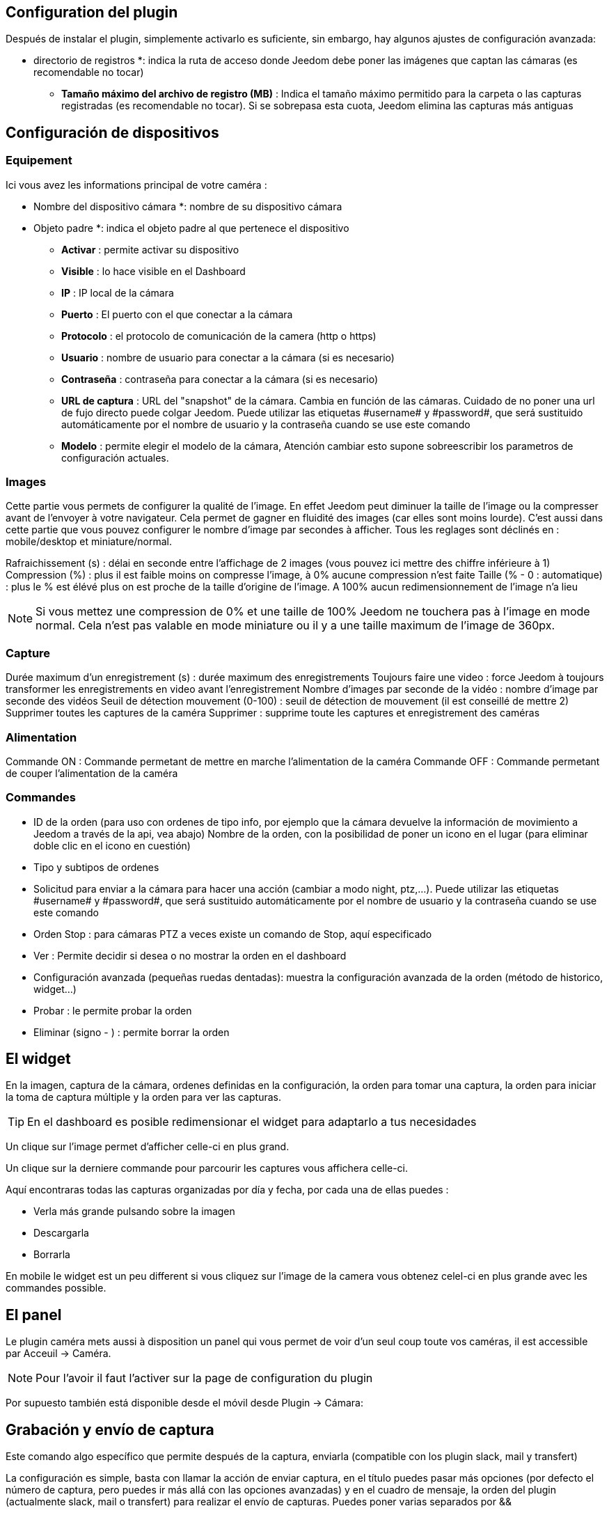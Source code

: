 == Configuration del plugin

Después de instalar el plugin, simplemente activarlo es suficiente, sin embargo, hay algunos ajustes de configuración avanzada: 

** directorio de registros *: indica la ruta de acceso donde Jeedom debe poner las imágenes que captan las cámaras (es recomendable no tocar)
* *Tamaño máximo del archivo de registro (MB)* : Indica el tamaño máximo permitido para la carpeta o las capturas registradas (es recomendable no tocar). Si se sobrepasa esta cuota, Jeedom elimina las capturas más antiguas

== Configuración de dispositivos

=== Equipement

Ici vous avez les informations principal de votre caméra :

** Nombre del dispositivo cámara *: nombre de su dispositivo cámara
** Objeto padre *: indica el objeto padre al que pertenece el dispositivo
* *Activar* : permite activar su dispositivo
* *Visible* : lo hace visible en el Dashboard
* *IP* : IP local de la cámara
* *Puerto* : El puerto con el que conectar a la cámara
* *Protocolo* : el protocolo de comunicación de la camera (http o https)
* *Usuario* : nombre de usuario para conectar a la cámara (si es necesario)
* *Contraseña* : contraseña para conectar a la cámara (si es necesario) 
* *URL de captura* : URL del "snapshot" de la cámara. Cambia en función de las cámaras. Cuidado de no poner una url de fujo directo puede colgar Jeedom. Puede utilizar las etiquetas \#username# y \#password#, que será sustituido automáticamente por el nombre de usuario y la contraseña cuando se use este comando
* *Modelo* : permite elegir el modelo de la cámara, Atención cambiar esto supone sobreescribir  los parametros de configuración actuales.

=== Images

Cette partie vous permets de configurer la qualité de l'image. En effet Jeedom peut diminuer la taille de l'image ou la compresser avant de l'envoyer à votre navigateur. Cela permet de gagner en fluidité des images (car elles sont moins lourde). C'est aussi dans cette partie que vous pouvez configurer le nombre d'image par secondes à afficher. 
Tous les reglages sont déclinés en : mobile/desktop et miniature/normal.

Rafraichissement (s) : délai en seconde entre l'affichage de 2 images (vous pouvez ici mettre des chiffre inférieure à 1)
Compression (%) : plus il est faible moins on compresse l'image, à 0% aucune compression n'est faite
Taille (% - 0 : automatique) : plus le % est élévé plus on est proche de la taille d'origine de l'image. A 100% aucun redimensionnement de l'image n'a lieu

[NOTE]
Si vous mettez une compression de 0% et une taille de 100% Jeedom ne touchera pas à l'image en mode normal. Cela n'est pas valable en mode miniature ou il y a une taille maximum de l'image de 360px.

=== Capture

Durée maximum d'un enregistrement (s) : durée maximum des enregistrements
Toujours faire une video : force Jeedom à toujours transformer les enregistrements en video avant l'enregistrement
Nombre d'images par seconde de la vidéo : nombre d'image par seconde des vidéos
Seuil de détection mouvement (0-100) : seuil de détection de mouvement (il est conseillé de mettre 2)
Supprimer toutes les captures de la caméra Supprimer : supprime toute les captures et enregistrement des caméras

=== Alimentation

Commande ON : Commande permetant de mettre en marche l'alimentation de la caméra
Commande OFF : Commande permetant de couper l'alimentation de la caméra

=== Commandes

* ID de la orden (para uso con ordenes de tipo info, por ejemplo que la cámara devuelve la información de movimiento a Jeedom a través de la api, vea abajo)
Nombre de la orden, con la posibilidad de poner un icono en el lugar (para eliminar doble clic en el icono en cuestión)
* Tipo y subtipos de ordenes
* Solicitud para enviar a la cámara para hacer una acción (cambiar a modo night, ptz,...). Puede utilizar las etiquetas \#username# y \#password#, que será sustituido automáticamente por el nombre de usuario y la contraseña cuando se use este comando
* Orden Stop : para cámaras PTZ a veces  existe un comando de Stop, aquí especificado
* Ver : Permite decidir si desea o no mostrar la orden en el dashboard
* Configuración avanzada (pequeñas ruedas dentadas): muestra la configuración avanzada de la orden (método de historico, widget...)
* Probar : le permite probar la orden
* Eliminar (signo - ) : permite borrar la orden

== El widget

En la imagen, captura de la cámara, ordenes definidas en la configuración, la orden para tomar una captura, la orden para iniciar la toma de captura múltiple y la orden para ver las capturas.

[TIP]
En el dashboard es posible redimensionar el widget para adaptarlo a tus necesidades

Un clique sur l'image permet d'afficher celle-ci en plus grand.

Un clique sur la derniere commande pour parcourir les captures vous affichera celle-ci.

Aquí encontraras todas las capturas organizadas por día y fecha, por cada una de ellas puedes : 

* Verla más grande pulsando sobre la imagen
* Descargarla
* Borrarla

En mobile le widget est un peu different si vous cliquez sur l'image de la camera vous obtenez celel-ci en plus grande avec les commandes possible.

== El panel

Le plugin caméra mets aussi à disposition un panel qui vous permet de voir d'un seul coup toute vos caméras, il est accessible par Acceuil -> Caméra.

[NOTE]
Pour l'avoir il faut l'activer sur la page de configuration du plugin

Por supuesto también está disponible desde el  móvil desde  Plugin -> Cámara: 

== Grabación y envío de captura

Este comando algo específico que permite después de la captura, enviarla (compatible con los plugin slack, mail y transfert)

La configuración es simple,  basta con llamar la acción de enviar captura, en el título puedes pasar más opciones (por defecto el número de captura, pero puedes ir más allá con las opciones avanzadas) y en el cuadro de mensaje, la orden del plugin (actualmente slack, mail o transfert) para realizar el envío de capturas. Puedes poner varias separados por &&

=== Opciones avanzadas de captura

* nbSnap: número de captura, si no se indica, las capturas se realizan a una petición para detener la grabación o detener la cámara
* retardo: tiempo entre 2 capturas, si no indica el período es de 1s
* wait : tiempo de espera antes de la captura, si no se indica entonces ningún envio se hará
* sendPacket: número de captura disparadas que serán enviadas, si no se indica entonces se enviarán las capturas al final.
* detectMove=1 : envoi les captures que si un changement superieur au seuil de detection (voir configuration de la caméra) arrive 
* movie=1 : une fois l'enregistrement terminé, les images sont convertie en video
* sendFirstSnap=1 : envoi la premiere capture de l'enregistrement

== Encio de la detección de movimiento a Jeedom

Si tienes una cámara que tiene detección de movimiento y quieres enviarlo a Jeedom esta es la url para poner en la cámara: 

----
http://#IP_JEEDOM#/core/api/jeeApi.php?apikey=#APIKEY#&type=camera&id=#ID#&value=#value#
----

Por supuesto antes se deben de crear un comando de tipo info en la cámara
